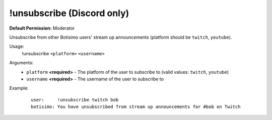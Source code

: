 !unsubscribe (Discord only)
===========================

**Default Permission:** Moderator

Unsubscribe from other Botisimo users' stream up announcements (platform should be ``twitch``, ``youtube``).

Usage:
    !unsubscribe ``<platform>`` ``<username>``

Arguments:
    * ``platform`` **<required>** - The platform of the user to subscribe to (valid values: ``twitch``, ``youtube``)
    * ``username`` **<required>** - The username of the user to subscribe to

Example:
    ::

        user:     !unsubscribe twitch bob
        botisimo: ​You have unsubscribed from stream up announcements for #bob on Twitch
